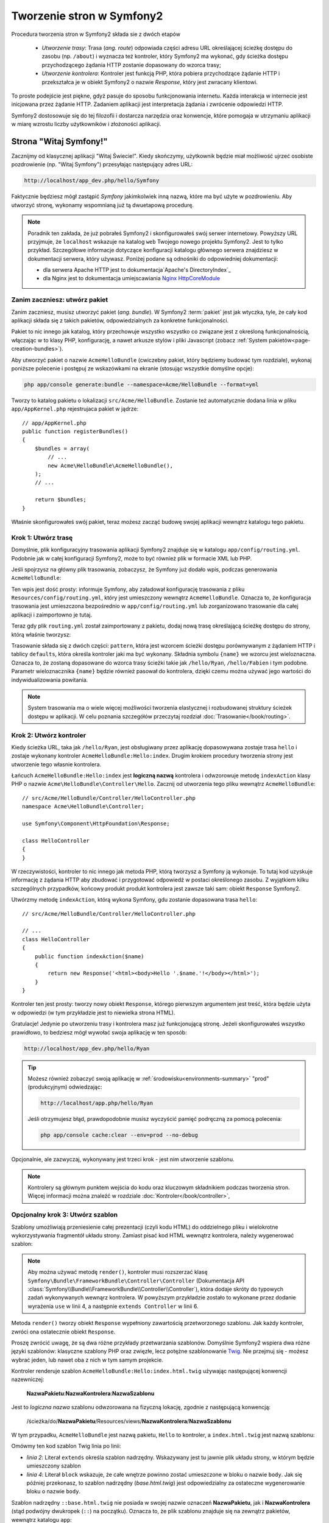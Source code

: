 .. highlight:: php
   :linenothreshold: 2

.. index::
   single: Strony

Tworzenie stron w Symfony2
==========================

Procedura tworzenia stron w Symfony2 składa sie z dwóch etapów

  * *Utworzenie trasy*: Trasa (*ang. route*) odpowiada części adresu URL określającej
    ścieżkę dostępu do zasobu (np. ``/about``) i wyznacza też kontroler, który Symfony2
    ma wykonać, gdy ścieżka dostępu przychodzącego żądania HTTP zostanie dopasowany do
    wzorca trasy;

  * *Utworzenie kontrolera*: Kontroler jest funkcją PHP, która pobiera przychodzące
    żądanie HTTP i przekształca je w obiekt Symfony2 o nazwie *Response*, który jest
    zwracany klientowi.

To proste podejście jest piękne, gdyż pasuje do sposobu funkcjonowania internetu.
Każda interakcja w internecie jest inicjowana przez żądanie HTTP. Zadaniem aplikacji
jest interpretacja żądania i zwrócenie odpowiedzi HTTP.

Symfony2 dostosowuje się do tej filozofii i dostarcza narzędzia oraz konwencje,
które pomogaja w utrzymaniu aplikacji w miarę wzrostu liczby użytkowników
i złożoności aplikacji.

.. index::
   single: tworzenie stron; przykład

Strona "Witaj Symfony!"
-----------------------

Zacznijmy od klasycznej aplikacji "Witaj Świecie!". Kiedy skończymy, użytkownik będzie
miał możliwość ujrzeć osobiste pozdrowienie (np. "Witaj Symfony") przesyłając
następujący adres URL:

.. code-block:: text

    http://localhost/app_dev.php/hello/Symfony

Faktycznie będziesz mógł zastąpić *Symfony* jakimkolwiek inną nazwą, które ma być
użyte w pozdrowieniu. Aby utworzyć stronę, wykonamy wspomnianą już tą dwuetapową
procedurę.

.. note::

    Poradnik ten zakłada, że już pobrałeś Symfony2 i skonfigurowałeś swój serwer
    internetowy. Powyższy URL przyjmuje, że ``localhost`` wskazuje na katalog
    ``web`` Twojego nowego projektu Symfony2. Jest to tylko przykład. Szczegółowe
    informacje dotyczące konfiguracji katalogu głównego serwera znajdziesz w dokumentacji
    serwera, który używasz. Poniżej podane są odnośniki do odpowiedniej dokumentacji:
    
    * dla serwera Apache HTTP jest to dokumentacja`Apache's DirectoryIndex`_
    * dla Nginx jest to dokumentacja umiejscawiania `Nginx HttpCoreModule`_

Zanim zaczniesz: utwórz pakiet
~~~~~~~~~~~~~~~~~~~~~~~~~~~~~~

Zanim zaczniesz, musisz utworzyć pakiet (*ang. bundle*). W Symfony2 :term:`pakiet`
jest jak wtyczka, tyle, że cały kod aplikacji składa się z takich pakietów,
odpowiedzialnych za konkretne funkcjonalności.

Pakiet to nic innego jak katalog, który przechowuje wszystko wszystko co związane
jest z określoną funkcjonalnością, włączając w to klasy PHP, konfigurację, a nawet
arkusze stylów i pliki Javascript (zobacz :ref:`System pakietów<page-creation-bundles>`).

Aby utworzyć pakiet o nazwie ``AcmeHelloBundle`` (cwiczebny pakiet, który będziemy
budować tym rozdziale), wykonaj poniższe polecenie i postępuj ze wskazówkami
na ekranie (stosując wszystkie domyślne opcje):

.. code-block:: bash

    php app/console generate:bundle --namespace=Acme/HelloBundle --format=yml

Tworzy to katalog pakietu o lokalizacji ``src/Acme/HelloBundle``. Zostanie też
automatycznie dodana linia w pliku ``app/AppKernel.php`` rejestrujaca pakiet w jądrze::

    // app/AppKernel.php
    public function registerBundles()
    {
        $bundles = array(
            // ...
            new Acme\HelloBundle\AcmeHelloBundle(),
        );
        // ...

        return $bundles;
    }

Właśnie skonfigurowałeś swój pakiet, teraz możesz zacząć budowę swojej aplikacji
wewnątrz katalogu tego pakietu.

Krok 1: Utwórz trasę
~~~~~~~~~~~~~~~~~~~~

Domyślnie, plik konfiguracyjny trasowania aplikacji Symfony2 znajduje się w katalogu
``app/config/routing.yml``. Podobnie jak w całej konfiguracji Symfony2, może to być
również plik w formacie XML lub PHP.

Jeśli spojrzysz na główny plik trasowania, zobaczysz, że Symfony już dodało wpis,
podczas generowania ``AcmeHelloBundle``:

.. configuration-block::

    .. code-block:: yaml
       :linenos:

        # app/config/routing.yml
        AcmeHelloBundle:
            resource: "@AcmeHelloBundle/Resources/config/routing.yml"
            prefix:   /

    .. code-block:: xml
       :linenos:

        <!-- app/config/routing.xml -->
        <?xml version="1.0" encoding="UTF-8" ?>

        <routes xmlns="http://symfony.com/schema/routing"
            xmlns:xsi="http://www.w3.org/2001/XMLSchema-instance"
            xsi:schemaLocation="http://symfony.com/schema/routing http://symfony.com/schema/routing/routing-1.0.xsd">

            <import resource="@AcmeHelloBundle/Resources/config/routing.xml" prefix="/" />
        </routes>

    .. code-block:: php
       :linenos:

        // app/config/routing.php
        use Symfony\Component\Routing\RouteCollection;
        use Symfony\Component\Routing\Route;

        $collection = new RouteCollection();
        $collection->addCollection(
            $loader->import('@AcmeHelloBundle/Resources/config/routing.php'),
            '/',
        );

        return $collection;

Ten wpis jest dość prosty: informuje Symfony, aby załadował konfigurację trasowania
z pliku ``Resources/config/routing.yml``, który jest umieszczony wewnątrz ``AcmeHelloBundle``.
Oznacza to, że konfiguracja trasowania jest umieszczona bezpośrednio w ``app/config/routing.yml``
lub zorganizowano trasowanie dla całej aplikacji i zaimportowno je tutaj.

Teraz gdy plik ``routing.yml`` został zaimportowany z pakietu, dodaj nową trasę
określającą ścieżkę dostępu do strony, którą właśnie tworzysz:

.. configuration-block::

    .. code-block:: yaml
       :linenos:

        # src/Acme/HelloBundle/Resources/config/routing.yml
        hello:
            pattern:  /hello/{name}
            defaults: { _controller: AcmeHelloBundle:Hello:index }

    .. code-block:: xml
       :linenos:

        <!-- src/Acme/HelloBundle/Resources/config/routing.xml -->
        <?xml version="1.0" encoding="UTF-8" ?>

        <routes xmlns="http://symfony.com/schema/routing"
            xmlns:xsi="http://www.w3.org/2001/XMLSchema-instance"
            xsi:schemaLocation="http://symfony.com/schema/routing http://symfony.com/schema/routing/routing-1.0.xsd">

            <route id="hello" pattern="/hello/{name}">
                <default key="_controller">AcmeHelloBundle:Hello:index</default>
            </route>
        </routes>

    .. code-block:: php
       :linenos:

        // src/Acme/HelloBundle/Resources/config/routing.php
        use Symfony\Component\Routing\RouteCollection;
        use Symfony\Component\Routing\Route;

        $collection = new RouteCollection();
        $collection->add('hello', new Route('/hello/{name}', array(
            '_controller' => 'AcmeHelloBundle:Hello:index',
        )));

        return $collection;

Trasowanie składa się z dwóch części: ``pattern``, która jest wzorcem ścieżki
dostępu porównywanym z żądaniem HTTP i tablicy ``defaults``, która określa kontroler
jaki ma być wykonany. Składnia symbolu ``{name}`` we wzorcu jest wieloznaczna.
Oznacza to, że zostaną dopasowane do wzorca trasy ścieżki takie jak ``/hello/Ryan``,
``/hello/Fabien`` i tym podobne. Parametr wieloznacznika ``{name}`` będzie również
pasował do kontrolera, dzięki czemu można używać jego wartości do indywidualizowania
powitania.

.. note::

  System trasowania ma o wiele więcej możliwości tworzenia elastycznej i rozbudowanej
  struktury ścieżek dostępu w aplikacji. W celu poznania szczegółów przeczytaj rozdział
  :doc:`Trasowanie</book/routing>`.

Krok 2: Utwórz kontroler
~~~~~~~~~~~~~~~~~~~~~~~~

Kiedy ścieżka URL, taka jak ``/hello/Ryan``, jest obsługiwany przez aplikację dopasowywana
zostaje trasa ``hello`` i zostaje wykonany kontroler ``AcmeHelloBundle:Hello:index``.
Drugim krokiem procedury tworzenia strony jest utworzenie tego własnie kontrolera.

Łańcuch ``AcmeHelloBundle:Hello:index`` jest **logiczną nazwą** kontrolera i odwzorowuje
metodę ``indexAction`` klasy PHP o nazwie ``Acme\HelloBundle\Controller\Hello``.
Zacznij od utworzenia tego pliku wewnątrz ``AcmeHelloBundle``::

    // src/Acme/HelloBundle/Controller/HelloController.php
    namespace Acme\HelloBundle\Controller;

    use Symfony\Component\HttpFoundation\Response;

    class HelloController
    {
    }

W rzeczywistości, kontroler to nic innego jak metoda PHP, którą tworzysz a Symfony
ją wykonuje. To tutaj kod uzyskuje informację z żądania HTTP aby zbudować
i przygotować odpowiedź w postaci określonego zasobu. Z wyjątkiem kilku szczególnych
przypadków, końcowy produkt produkt kontrolera jest zawsze taki sam: obiekt
``Response`` Symfony2.

Utwórzmy metodę ``indexAction``, którą wykona Symfony, gdu zostanie dopasowana trasa
``hello``::

    // src/Acme/HelloBundle/Controller/HelloController.php

    // ...
    class HelloController
    {
        public function indexAction($name)
        {
            return new Response('<html><body>Hello '.$name.'!</body></html>');
        }
    }

Kontroler ten jest prosty: tworzy nowy obiekt ``Response``, którego pierwszym argumentem
jest treść, która będzie użyta w odpowiedzi (w tym przykładzie jest to niewielka
strona HTML).

Gratulacje! Jedynie po utworzeniu trasy i kontrolera masz już funkcjonującą stronę.
Jeżeli skonfigurowałeś wszystko prawidłowo, to bedziesz mógł wywołać swoja aplikację
w ten sposób:

.. code-block:: text

    http://localhost/app_dev.php/hello/Ryan

.. tip::

    Możesz również zobaczyć swoją aplikację w :ref:`środowisku<environments-summary>`
    "prod" (produkcyjnym) odwiedzając:

    .. code-block:: text

        http://localhost/app.php/hello/Ryan

    Jeśli otrzymujesz błąd, prawdopodobnie musisz wyczyścić pamięć podręczną za
    pomocą polecenia:

    .. code-block:: bash

        php app/console cache:clear --env=prod --no-debug

Opcjonalnie, ale zazwyczaj, wykonywany jest trzeci krok - jest nim utworzenie szablonu.

.. note::

   Kontrolery są głównym punktem wejścia do kodu oraz kluczowym składnikiem
   podczas tworzenia stron. Więcej informacji można znaleźć w rozdziale
   :doc:`Kontroler</book/controller>`,

Opcjonalny krok 3: Utwórz szablon
~~~~~~~~~~~~~~~~~~~~~~~~~~~~~~~~~

Szablony umożliwiają przeniesienie całej prezentacji (czyli kodu HTML) do oddzielnego
pliku i wielokrotne wykorzystywania fragmentół układu strony. Zamiast pisać kod
HTML wewnątrz kontrolera, należy wygenerować szablon:

.. code-block:: php
   :linenos:

   // src/Acme/HelloBundle/Controller/HelloController.php
    namespace Acme\HelloBundle\Controller;

    use Symfony\Bundle\FrameworkBundle\Controller\Controller;

    class HelloController extends Controller
    {
        public function indexAction($name)
        {
            return $this->render(
                'AcmeHelloBundle:Hello:index.html.twig',
                array('name' => $name)
            );

            // renderowanie szablonu PHP zamiast
            // return $this->render(
            //     'AcmeHelloBundle:Hello:index.html.php',
            //     array('name' => $name)
            // );
        }
    } 

.. note::

   Aby można używać metodę ``render()``, kontroler musi rozszerzać klasę
   ``Symfony\Bundle\FrameworkBundle\Controller\Controller`` (Dokumentacja API
   :class:`Symfony\\Bundle\\FrameworkBundle\\Controller\\Controller`),
   która dodaje skróty do typowych zadań wykonywanych wewnąrz kontrolera.
   W powyższym przykładzie zostało to wykonane przez dodanie wyrażenia ``use``
   w linii 4, a następnie ``extends Controller`` w linii 6.

Metoda ``render()`` tworzy obiekt ``Response`` wypełniony zawartością przetworzonego
szablonu. Jak każdy kontroler, zwróci ona ostatecznie obiekt ``Response``.

Proszę zwrócić uwagę, że są dwa różne przykłady przetwarzania szablonów. Domyślnie
Symfony2 wspiera dwa różne języki szablonów: klasyczne szablony PHP oraz zwięzłe, lecz
potężne szablonowanie `Twig`_. Nie przejmuj się - możesz wybrać jeden, lub nawet
oba z nich w tym samym projekcie.

Kontroler renderuje szablon ``AcmeHelloBundle:Hello:index.html.twig`` używając
następującej konwencji nazewniczej:

    **NazwaPakietu**:**NazwaKontrolera**:**NazwaSzablonu**

Jest to *logiczna nazwa* szablonu odwzorowana na fizyczną lokację, zgodnie z następującą
konwencją:

    /ścieżka/do/**NazwaPakietu**/Resources/views/**NazwaKontrolera**/**NazwaSzablonu**

W tym przypadku, ``AcmeHelloBundle`` jest nazwą pakietu, ``Hello`` to kontroler, a
``index.html.twig`` jest nazwą szablonu:

.. configuration-block::

    .. code-block:: jinja
       :linenos:

        {# src/Acme/HelloBundle/Resources/views/Hello/index.html.twig #}
        {% extends '::base.html.twig' %}

        {% block body %}
            Hello {{ name }}!
        {% endblock %}

    .. code-block:: html+php

        <!-- src/Acme/HelloBundle/Resources/views/Hello/index.html.php -->
        <?php $view->extend('::base.html.php') ?>

        Hello <?php echo $view->escape($name) ?>!

Omówmy ten kod szablon Twig linia po linii:

* *linia 2*: Literał ``extends`` określa szablon nadrzędny. Wskazywany jest tu
  jawnie plik układu strony, w którym będzie umieszczony szablon

* *linia 4*: Literał ``block`` wskazuje, że całe wnętrze powinno zostać umieszczone
  w bloku o nazwie ``body``. Jak się później przekonasz, to szablon nadrzędny
  (*base.html.twig*) jest odpowiedzialny za ostateczne wygenerowanie bloku o nazwie
  ``body``.

Szablon nadrzędny ``::base.html.twig`` nie posiada w swojej nazwie oznaczeń
**NazwaPakietu**, jak i **NazwaKontrolera** (stąd podwójny dwukropek (``::``)
na początku). Oznacza to, że plik szablonu znajduje się na zewnątrz pakietów,
wewnątrz katalogu ``app``:

.. configuration-block::

    .. code-block:: html+jinja
       :linenos:

        {# app/Resources/views/base.html.twig #}
        <!DOCTYPE html>
        <html>
            <head>
                <meta http-equiv="Content-Type" content="text/html; charset=utf-8" />
                <title>{% block title %}Welcome!{% endblock %}</title>
                {% block stylesheets %}{% endblock %}
                <link rel="shortcut icon" href="{{ asset('favicon.ico') }}" />
            </head>
            <body>
                {% block body %}{% endblock %}
                {% block javascripts %}{% endblock %}
            </body>
        </html>

    .. code-block:: html+php

       <!-- app/Resources/views/base.html.php -->
       <!DOCTYPE html>
       <html>
         <head>
            <meta http-equiv="Content-Type" content="text/html; charset=utf-8" />
            <title><?php $view['slots']->output('title', 'Welcome!') ?></title>
            <?php $view['slots']->output('stylesheets') ?>
            <link rel="shortcut icon" href="<?php echo $view['assets']->getUrl('favicon.ico') ?>" />
          </head>
          <body>
            <?php $view['slots']->output('_content') ?>
            <?php $view['slots']->output('stylesheets') ?>
          </body>
       </html>

Plik podstawowego szablonu określa układ strony HTML i renderuje blok ``body``, który
został zdefiniowany w szablonie ``index.html.twig``. Ponieważ w szablonie potomnym
nie został określony blok ``title``, to domyślnie treścią tego bloku będzie "Welcome!".

Szablony są zaawamsowanym sposobem renderowania i organizowania treści dla strony.
Szablon może przetwatrzać wszystko, od znaczników HTML po kod CSS, czy cokolwiek
co może zwrócić kontroler.

W cyklu przetwarzania żądania, silnik szablonów jest po prostu dodatkowym narzędziem.
Przypomnijmy, że celem każdego kontrolera jest zwrócić obiekt ``Response``.
Szablony są silnym, ale też opcjonalnym narzędziem do tworzenia treści dla
obiektu ``Response``.

.. index::
   single: struktura katalogów

Struktura katalogów
-------------------

Po przeczytaniu tych kilku krótkich podrozdziałów zapoznałeś się ze sposobem tworzenia
i generowania stron w Symfony2. Zobaczyłeś też jak projekty Symfony2 są strukturyzowane
i organizowane. W dalszej części rozdziału poznasz gdzie umieszczać pliki i dlaczego tam.

Chociaż framework Symfony jest bardzo elastyczny, to jednak każda jego :term:`aplikacja`
ma taką samą podstawową, zalecaną strukturę katalogową:

* ``app/``: zawiera konfigurację aplikacji;

* ``src/``: w tym katalogu zawarty jest cały kod PHP projektu;

* ``vendor/``: zgodnie z konwencja, w tym katalogu umieszczane są jakiekolwiek biblioteki dostawców;

* ``web/``: jest to główny katalog internetowy, zawierający wszystkie publicznie dostępne pliki.

.. _the-web-directory:

Katalog web
~~~~~~~~~~~

Katalog główny ``web`` jest miejscem dla wszystkich publicznych i statycznych plików,
w tym dla obrazów, arkuszy stylów i plików JavaScript. Jest to również miejsce
lokalizacji każdego :term:`kontrolera wejścia<kontroler wejścia>`::

    // web/app.php
    require_once __DIR__.'/../app/bootstrap.php.cache';
    require_once __DIR__.'/../app/AppKernel.php';

    use Symfony\Component\HttpFoundation\Request;

    $kernel = new AppKernel('prod', false);
    $kernel->loadClassCache();
    $kernel->handle(Request::createFromGlobals())->send();

Plik kontrolera wejścia (w tym przykładzie ``app.php``) jest rzeczywistym plikiem
PHP, który jest wykonywany podczas wywołania aplikacji Symfony2, a jego zadaniem
jest wczytanie klas jądra ``AppKernel`` w celu przeprowadzenia rozruchu aplikacji.

.. tip::

    Zastosowanie kontrolera wejściowego umożliwa używania innych i bardziej elastycznych
    adresów URL, niż te w zwykłych aplikacjach ze zwykłym PHP. Przy zastosowaniu
    kontrolera wejścia adresy URL są formatowane w następujący sposób:

    .. code-block:: text

        http://localhost/app.php/hello/Ryan

    Kontroler wejścia ``app.php`` jest wykonywany również "wewnętrznie": ścieżka URL
    ``/hello/Ryan`` jest kierowany wewnętrznie przy użyciu konfiguracji trasowania.
    Stosując regułę ``mod_rewrite`` Apache można wymusić aby plik ``app.php`` był
    wykonywany bez potrzeby specyfikowania go w adresie URL:

    .. code-block:: text

        http://localhost/hello/Ryan

Wprawdzie kontrolery wejściowe są niezbędne w obsłudze każdego żądania, to nie ma
potrzeby ich modyfikowania lub nawet zaglądania do nich. Powrócimy do tego tematu
w rozdziale ":ref:`environments-summary`".

Katalog aplikacji (app)
~~~~~~~~~~~~~~~~~~~~~~~

Jak mogłeś zobaczyć w kodzie kontrolera wejścia klasa ``AppKernel`` jest głównym
punktem wejścia do aplikacji i jest odpowiedzialna za całą konfigurację. Jako taka,
jest ona przechowywana w katalogu ``app/``.

Klasa ta musi implemetować dwie metody definiują wszystko, co Symfony potrzebuje
wiedzieć o aplikacji. Nawet nie trzeba się martwić o te metody, gdy się rozpoczyna
pracę z Symfony - kod jądra konstruuje je z rozsądnymi wartościami domyślnymi.

* ``registerBundles()``: zwraca tablicę wszystkich pakietów niezbędnych do uruchomienia
  aplikacji. Pakiet jest czymś więcej niż tylko katalogiem przechowującym wszystko
  co wiąże sie z określoną funkcjonalnością, włączając w to klasy PHP, konfiguracje
  a nawet arkusze stylów i pliki Javascript (zobacz rozdział ":ref:`page-creation-bundles`");

* ``registerContainerConfiguration()``: ładuje główny plik konfiguracji zasobów
  aplikacji (zobacz rozdział ":ref:`application-configuration`). 

W miarę zaangażowania się w programowanie aplikacji Symfony2 będziesz coraz częściej
wykorzystywał katalog ``app/`` do modyfikowania konfiguracji i plików trasowania
w katalogu ``app/config/`` (zobacz rozdział Konfiguracja aplikacji).
Katalog aplikacji zawiera również katalog pamięci podręcznej (``app/cache``),
katalog dziennika (``app/logs``) oraz katalog dla plików zasobów na poziomie
aplikacji, takich jak szablony (``app/Resources``). Dowiesz się więcej o każdym
z tych podkatalogów w dalszej części rozdziału.

.. _autoloading-introduction-sidebar:

.. sidebar:: Automatyczne ładowanie plików

    Podczas ładowania Symfony dołączany jest specjalny plik ``app/autoload.php``.
    Plik ten odpowiedzialny jest za konfigurację *autoloadera*, który będzie automatycznie
    ładował pliki aplikacji z katalogu ``src/`` oraz dodatkowe biblioteki z katalogu
    ``vendor/``.

    Dzięki autoloaderowi, nigdy nie musisz martwić się o używanie wyrażeń ``include``
    czy ``require``. Zamiast tego, Symfony2 wykorzystuje przestrzeń nazw klasy do
    określenia lokalizacji pliku i automatycznego dołączenia go, kiedy zachodzi
    potrzeba użycia danej klasy.

    Autoloader jest domyślnie skonfigurowany wyszukiwać klasy PHP w katalogu ``src/``.
    Aby to działało, nazwy klas i ścieżki do plików muszą być tworzone wg. poniższego
    wzorca:

    .. code-block:: text

        **Nazwa klasy**:
        
            Acme\HelloBundle\Controller\HelloController
        
        **Ścieżka**:
        
            src/Acme/HelloBundle/Controller/HelloController.php

    Zazwyczaj, tylko czasami trzeba się martwić o plik ``app/autoload.php``.
    Ma to miejsce, gdy dołącza się nową bibliotekę niezależnego dostawcy z katalogu
    ``vendor/``. Więcej informacji o automatycznym ładowaniu znajdziesz w artykule
    :doc:`Jak automatycznie ładować klasy </components/class_loader>`.

Katalog źródeł (``src``)
~~~~~~~~~~~~~~~~~~~~~~~~

Katalog ``src/`` zawiera po prostu cały właściwy kod (PHP, szablony, pliki
konfiguracyjne, arkusze stylów, itd.), który obsługuje aplikację.
W trakcie rozwoju projektu, zdecydowana większość pracy będzie wykonywana wewnątrz
jednego lub więcej pakietów, które zostaną utworzone w tym katalogu.

Lecz co właściwie oznacza termin :term:`pakiet`?

.. _page-creation-bundles:

System pakietów
---------------

Pakiet (*ang. bundle*) jest podobny do wtyczki w innym oprogramowaniu, ale jest
czymś lepszym. Kluczową różnicą jest to, że w Symfony wszystko jest jakimś pakietem,
włączając w to funkcjonalności rdzenia frameworka i kod napisany dla kazdej aplikacji.
Pakiety, to w Symfony2 obywatel pierwszej klasy. Daje to elastyczność w wykorzystaniu
zabudowanych funkcjonalności, pakowanych w dodatkowe pakiety lub w tworzeniu dystrybucji
własnych pakietów. Sprawia, że łatwo jest wybrać funkcjonalności udostępniane w aplikacji
i zoptymalizować je według potrzeb.

.. note::

   Podczas gdy tutaj nauczysz się podstaw, w Receptariuszu znajdziesz cały rozdział
   poświęcony organizacji i najlepszym praktykom związanym z korzystana
   z :doc:`pakietów</cookbook/bundles/best_practises>`.

Pakiet jest ustrukturyzowanym zbiorem plików wewnątrz katalogu, który
implementuje pojedynczą funkcjonalność. Możesz utworzyć ``BlogBundle``, ``ForumBundle``
czy pakiet do zarządzania użytkownikami (wiele z nich już istnieje i jest dystrubowane
jako pakiety o otwartym kodzie). Każdy katalog pakietu zawiera wszystko co związane
jest z daną funkcjonalnościa, włączając w to pliki PHP, szablony, arkusze stylów,
JavaScript, testy i całą resztę. Każdy aspekt danej funkcjonalności zawarty jest
w pakiecie, jak również każda funkcjonalność przynależy do jakiegośc pakietu.

Aplikacja składa się z pakietów zdefiniowanych w metodzie ``registerBundles()``
klasy ``AppKernel``::

    // app/AppKernel.php
    public function registerBundles()
    {
        $bundles = array(
            new Symfony\Bundle\FrameworkBundle\FrameworkBundle(),
            new Symfony\Bundle\SecurityBundle\SecurityBundle(),
            new Symfony\Bundle\TwigBundle\TwigBundle(),
            new Symfony\Bundle\MonologBundle\MonologBundle(),
            new Symfony\Bundle\SwiftmailerBundle\SwiftmailerBundle(),
            new Symfony\Bundle\DoctrineBundle\DoctrineBundle(),
            new Symfony\Bundle\AsseticBundle\AsseticBundle(),
            new Sensio\Bundle\FrameworkExtraBundle\SensioFrameworkExtraBundle(),
        );

        if (in_array($this->getEnvironment(), array('dev', 'test'))) {
            $bundles[] = new Acme\DemoBundle\AcmeDemoBundle();
            $bundles[] = new Symfony\Bundle\WebProfilerBundle\WebProfilerBundle();
            $bundles[] = new Sensio\Bundle\DistributionBundle\SensioDistributionBundle();
            $bundles[] = new Sensio\Bundle\GeneratorBundle\SensioGeneratorBundle();
        }

        return $bundles;
    }

Z pomocą metody ``registerBundles()`` ma się całkowitą kontrolę nad tym, które
pakiety będą używane przez aplikacją (włączając w to rdzenne pakiety Symfony).

.. tip::

   Pakiety mogą być zlokalizowane gdziekolwiek o ile mogą być z tego miejsca
   ładowane automatycznie (poprzez konfigurację autoloadera ``app/autoload.php``).

Tworzenie pakietu
~~~~~~~~~~~~~~~~~

Dystrybucja Symfony Standard Edition dostarczana jest z poręcznym narzędziem
tworzącym w pełni funkcjonalny pakiet. Własnoręczne utworzenie pakietu jest
dość proste.

Aby pokazać jakie to proste, utworzymy nowy pakiet o nazwie ``AcmeTestBundle``
i go udostępnimy.

.. tip::

    Fraza ``Acme`` to tylko atrapa. Nazwa ta powinna być zastąpiona przez nazwę
    jakiegoś "dostawcy", która wskazuje na Ciebie lub Twoją organizację (np.
    ``ABCTestBundle`` dla przedsiębiorstwa o nazwie ``ABC``).

Zaczniemy od utworzenia katalogu ``src/Acme/TestBundle/`` i dodania w nim pliku
o nazwie ``AcmeTestBundle.php``::

    // src/Acme/TestBundle/AcmeTestBundle.php
    namespace Acme\TestBundle;

    use Symfony\Component\HttpKernel\Bundle\Bundle;

    class AcmeTestBundle extends Bundle
    {
    }

.. tip::

   Nazwa ``AcmeTestBundle`` zgodna jest ze standardem :ref:`konwencji nazewniczej
   pakietów<bundles-naming-conventions>`. Można również posłużyć się nazwą krótszą,
   po prostu ``TestBundle`` nazywając klasę ``TestBundle`` (a plik nazwą ``TestBundle.php``).

Ta pusta klasa jest tylko częścią tego co jest potrzebne do utworzenia pakietu.
Chociaż często nawet pusta klasa jest potrzebna i może być wykorzystana do dostosowania
zachowań pakietu.

Teraz, kiedy już został stworzony pakiet, trzeba go udostępnić za pomocą klasy ``AppKernel``::

    // app/AppKernel.php
    public function registerBundles()
    {
        $bundles = array(
            // ...

            // register your bundles
            new Acme\TestBundle\AcmeTestBundle(),
        );
        // ...

        return $bundles;
    }

Pakiet ``AcmeTestBundle`` choć jeszcze nic nie robi, jest już gotowy do użycia.

Symfony udostępnia również interfejs linii poleceń dla wygenerowania podstawowego
szkieletu pakietu:

.. code-block:: bash

    php app/console generate:bundle --namespace=Acme/TestBundle

Szkielet pakietu generowany jest wraz z podstawowym kontrolerem, szablonem oraz
zasobem trasowania, które można dostosować. Dowiesz się później więcej o narzędziu
linii poleceń Symfony2.

.. tip::

   Ilekroć tworzysz nowy pakiet lub stosujesz pakiet niezależnego dostawcy,
   zawsze upewnij się, że pakiet ten został udostępniony w ``registerBundles()``.
   Podczas użycia polecenia konsoli ``generate:bundle`` jest to robione za Ciebie.

Struktura katalogowa pakietów
~~~~~~~~~~~~~~~~~~~~~~~~~~~~~

Struktura katalogowa pakietu jest prosta i elastyczna. Domyślnie system pakietów
rozumie zbiór konwencji, które pomagają utrzymać zachować spójność kodu pomiędzy
wszystkimi pakietami Symfony2. Spójrz na ``AcmeHelloBundle``, zawiera on
kilka najczęściej wykorzystywanych elementów pakietu:

* ``Controller/`` zawiera kontrolery pakietu (np. ``HelloController.php``);

* ``Resources/config/`` przechowuje konfigurację, włączając w to konfigurację
  trasowania (np. ``routing.yml``);

* ``Resources/views/`` zawiera szablony uporządkowane wg nazw kontrolerów (np.
  ``Hello/index.html.twig``);

* ``Resources/public/`` przechowuje obrazy, arkusze stylów, itd. oraz jest kopiowany
  lub dowiązywany symbolicznie do katalogu ``web/`` projektu poprzez polecenie
  konsoli ``assets:install`;

* ``Tests/`` zawiera wszystkie testy dla pakietu.

Pakiet może być mały lub duży, w zależności od implementowanej funkcjonalności.
Zawiera on tylko niezbędne pliki i nic więcej.

W miarę przemieszczania się po podręczniku, dowiesz się jak utrzymywać obiekty w
bazie danych, tworzyć i walidować formularze, tworzyć tłumaczenia swoich aplikacji,
pisać testy i wiele więcej. Każde z tych tematów ma swoje miejsce i rolę w systemie
pakietów.

.. _application-configuration:

Konfiguracja aplikacji
----------------------

Aplikacja składa się z kolekcji pakietów reprezentujących wszystkie funkcjonalności
i możliwości aplikacji. Każdy pakiet może być dostosowany poprzez pliki konfiguracyjne
napisane w formacie YAML, XML lub PHP. Główny plik konfiguracyjny domyślnie zlokalizowany
jest w katalogu ``app/config/`` i nosi nazwę albo ``config.yml``, albo ``config.xml``
albo ``config.php`` w zależności od wybranego formatu:

.. configuration-block::

    .. code-block:: yaml
       :linenos:

        # app/config/config.yml
        imports:
            - { resource: parameters.yml }
            - { resource: security.yml }

        framework:
            secret:          %secret%
            charset:         UTF-8
            router:          { resource: "%kernel.root_dir%/config/routing.yml" }
            # ...

        # Twig Configuration
        twig:
            debug:            %kernel.debug%
            strict_variables: %kernel.debug%

        # ...

    .. code-block:: xml
       :linenos:

        <!-- app/config/config.xml -->
        <imports>
            <import resource="parameters.yml" />
            <import resource="security.yml" />
        </imports>

        <framework:config charset="UTF-8" secret="%secret%">
            <framework:router resource="%kernel.root_dir%/config/routing.xml" />
            <!-- ... -->
        </framework:config>

        <!-- Twig Configuration -->
        <twig:config debug="%kernel.debug%" strict-variables="%kernel.debug%" />

        <!-- ... -->

    .. code-block:: php
       :linenos:

        $this->import('parameters.yml');
        $this->import('security.yml');

        $container->loadFromExtension('framework', array(
            'secret'          => '%secret%',
            'charset'         => 'UTF-8',
            'router'          => array('resource' => '%kernel.root_dir%/config/routing.php'),
            // ...
            ),
        ));

        // Twig Configuration
        $container->loadFromExtension('twig', array(
            'debug'            => '%kernel.debug%',
            'strict_variables' => '%kernel.debug%',
        ));

        // ...

.. note::

   O tym jak załadować każdy plik (format) nauczysz się dokładniej w następnym
   rozdziale ":ref:`environments-summary`".

Każdy zapis najwyższego poziomu, na takim jak ``framework`` lub ``twig`` określa
konfigurację dla danego pakietu. Na przykład, klucz ``framework`` określa konfigurację
rdzenia Symfony ``FrameworkBundle`` i dołacza konfigurację dla trasowania, szablonowania
i innych systemów rdzenia.

Na razie nie martw się opcjami określonej konfiguracji w każdej sekcji. Konfiguracja
wypełniana jest wartościami domyślnymi, umożliwiającymi działanie aplikacji.
Gdy przeczytasz więcej i poznasz każdy komponet Symfony2, to nauczysz się też
określonych opcji konfiguracyjnych dla każdej funkcjonalności.

.. sidebar:: Formaty konfiguracji

    W wszystkich rozdziałach przykłady konfiguracji są wyświetlane dla wszystkich
    trzech formatów (YAML, XML i PHP). Każdy z tych formatów ma swoje zalety i wady. Wybór któregoś z nich zależy tylko od Ciebie:

    * *YAML*: prosty, przejrzysty i czytelny;

    * *XML*: czasami mocniejszy niż YAML i obsługuje autouzupełnianie środowisk IDE.

    * *PHP*: bardzo mocny, lecz mniej czytelny niż inne standardowe formaty konfiguracji.

Zrzut domyślnej konfiguracji
~~~~~~~~~~~~~~~~~~~~~~~~~~~~

.. versionadded:: 2.1
    W Symfony 2.1 zostało dodane polecenie ``config:dump-reference``  

Można zrzucić domyślną konfigurację pakietu w formacie yaml do konsoli używając
polecenia ``config:dump-reference``. Oto przykład zrzutu domyślnej konfiguracji
FrameworkBundle:

.. code-block:: text

    app/console config:dump-reference FrameworkBundle

Może również zostać użyty alias rozszerzenia (klucz konfiguracyjny):

.. code-block:: text

    app/console config:dump-reference framework

.. note::

    Przczytaj artykuł :doc:`How to expose a Semantic Configuration for
    a Bundle</cookbook/bundles/extension>` aby uzyskać więcej informacji o
    dodawaniu konfiguracji do pakietu.

.. index::
   single: środowiska; wprowadzenie

.. _environments-summary:

Środowiska
----------

Aplikacja może być uruchomiona w różnych środowiskach. Różne środowiska
dzielą ten sam kod PHP (oprócz kontrolera wejścia), lecz używają różnej konfiguracji.
Dla przykładu, środowisko ``dev`` będzie rejestrował ostrzeżenia i błędy, podczas gdy
środowisko ``prod`` będzie rejestrował wyłącznie błędy. Niektóre pliki są
tworzone ponownie przy każdym żądaniu w środowisku ``dev`` (dla wygody programisty),
zaś w środowisku ``prod`` są buforowane. Wszystkie środowiska działają razem na
tym samym komputerze i uruchamiają tą samą aplikację.

Projekt Symfony2 zazwyczaj rozpoczyna się z trzema środowiskami (``dev`, ``test``
i ``prod``), jednakże tworzenie nowych środowisk jest proste. Możesz łatwo przegladać
swoją aplikację w różnych środowiskach zmieniając kontroler wejścia w żądaniu HTTP.
Aby obejrzeć aplikację w środowisku ``dev``, trzeba uzyskać dostęp do aplikacji poprzez
programistyczny kontroler wejścia:

.. code-block:: text

    http://localhost/app_dev.php/hello/Ryan

Jeśli chce się zobaczyć jak aplikacja zachowa się w środowisku produkcyjnym,
trzeba wywołać zamiast tego kontroler wejścia ``prod``:

.. code-block:: text

    http://localhost/app.php/hello/Ryan

Ponieważ środowisko ``prod`` jest zoptymalizowane pod względem szybkości, to konfiguracja
trasowanie i szablony Twiga są kompilowane do postaci klas PHP i buforowane.
Podczas zmiany widoków w środowisku ``prod`` zachodzi potrzeba wyczyszczenia
pamieci podręcznej i ponownego przebudowania plików::

    php app/console cache:clear --env=prod --no-debug

.. note::

   Jeśli otworzysz plik ``web/app.php``, zobaczysz, że jest on skonfigurowany specjalnie
   do uzywania środowiska ``prod``::

       $kernel = new AppKernel('prod', false);

   Można utworzyć nowy kontroler wejścia dla nowego środowiska kopiując ten plik
   i zmieniając wartość ``prod`` na inną.

.. note::

    Środowisko ``test`` jest używane podczas uruchamiania automatycznych testów
    i nie jest dostępne bezpośrednio z przeglądarki. Przeczytaj rozdział
    :doc:`"Testowanie"</book/testing>` w celu poznania szczegółów.

.. index::
   pair: środowiska; konfiguracja

Konfiguracja środowiska
~~~~~~~~~~~~~~~~~~~~~~~

Klasa ``AppKernel`` jest odpowiedzialna za faktyczne załadowanie pliku konfiguracyjnego
wybranego środowiska::

    // app/AppKernel.php
    public function registerContainerConfiguration(LoaderInterface $loader)
    {
        $loader->load(__DIR__.'/config/config_'.$this->getEnvironment().'.yml');
    }

Wiesz już, że rozszerzenie ``.yml`` może być zamienione na ``.xml`` lub ``.php``,
jeśli preferuje się używanie HML lub PHP do tworzenia konfiguracji.
Proszę też zwrócić uwagę, że każde środowisko ładuje swój własny plik konfiguracyjny.
Przyjrzyjmy się plikowi konfiguracyjnemu środowiska ``dev``.

.. configuration-block::

    .. code-block:: yaml
       :linenos:

        # app/config/config_dev.yml
        imports:
            - { resource: config.yml }

        framework:
            router:   { resource: "%kernel.root_dir%/config/routing_dev.yml" }
            profiler: { only_exceptions: false }

        # ...

    .. code-block:: xml
       :linenos:

        <!-- app/config/config_dev.xml -->
        <imports>
            <import resource="config.xml" />
        </imports>

        <framework:config>
            <framework:router resource="%kernel.root_dir%/config/routing_dev.xml" />
            <framework:profiler only-exceptions="false" />
        </framework:config>

        <!-- ... -->

    .. code-block:: php
       :linenos:

        // app/config/config_dev.php
        $loader->import('config.php');

        $container->loadFromExtension('framework', array(
            'router'   => array('resource' => '%kernel.root_dir%/config/routing_dev.php'),
            'profiler' => array('only-exceptions' => false),
        ));

        // ...

Klucz ``imports`` jest podobny do wyrażenia ``include`` w PHP i gwarantuje,
że główny plik konfiguracji (``config.yml``) jest ładowany jako pierwszy.
Reszta pliku dostosowuje konfigurację poprzez zapisy z wcięciem zawierające
ustawienia sprzyjające środowisku programistycznemu.

Oba środowiska ``prod`` i ``test`` działają wg tego samego wzorca: każde środowisko
importuje podstawowy plik konfiguracyjny i modyfikuje jego wartości konfiguracyjne,
aby dopasować je do potrzeb danego środowiska. To tylko konwencja, lecz pozwala na
ponowne wykorzystanie większości zapisów konfiguracji i dostosowywania tylko niektórych
jej części pomiędzy środowiskami.

Podsumowanie
------------

Gratulacje! Zapoznałeś się z każdym podstawowym aspektem Symfony2 i mamy nadzieję,
że odkryłeś, jak jest on łatwy i elastyczny. Choć istnieje jeszcze wiele tematów
do omówienia, należy tu zapamietać następujące kwestie:

* tworzenie strony jest trzyetapowym procesem obejmujacym stworzenie **trasy**,
  **kontrolera** i (opcjonalnie) **szablonu**;

* każdy projekt zawiera kilka głównych katalogów: ``web/`` (pliki statyczne i kontroler
  wejścia), ``app/`` (konfiguracja), ``src/`` (Twoje pakiety), oraz ``vendor/``
  (kod osób trzecich); jest tam jeszcze katalog ``bin/``, który używany jest do
  aktualizacji bibliotek dostawców);

* każda funkcjonalność w Symfony2 (włączając to rdzeń frameworka Symfony2) zorganizowana
  jest w **pakiet**, który jest uporządkowanym zbiorem plików dla tej funkcjonalności;

* **plik konfiguracykny** każdego pakietu znajduje się w katalogu ``app/config``
  i może mieć format YAML, XML lub PHP;

* każde **środowisko** jest dostępne przez kontroler wejścia (np. ``app.php`` i
  ``app_dev.php``) i wczytuje oddzielny plik konfiguracji.

Z tego miejsca, kazdy następny rozdział wprowadzi Cie w coraz to bardziej zaawansowane
tematy. Im więcej będziesz wiedział o Symfony2, to tym bardziej będziesz doceniał
elastyczność jego architektury i możliwości szybkiego tworzenia aplikacji.

.. _`Twig`: http://twig.sensiolabs.org
.. _`third-party bundles`: http://symfony2bundles.org/
.. _`Symfony Standard Edition`: http://symfony.com/download
.. _`Apache's DirectoryIndex`: http://httpd.apache.org/docs/2.0/mod/mod_dir.html
.. _`Nginx HttpCoreModule`: http://wiki.nginx.org/HttpCoreModule#location